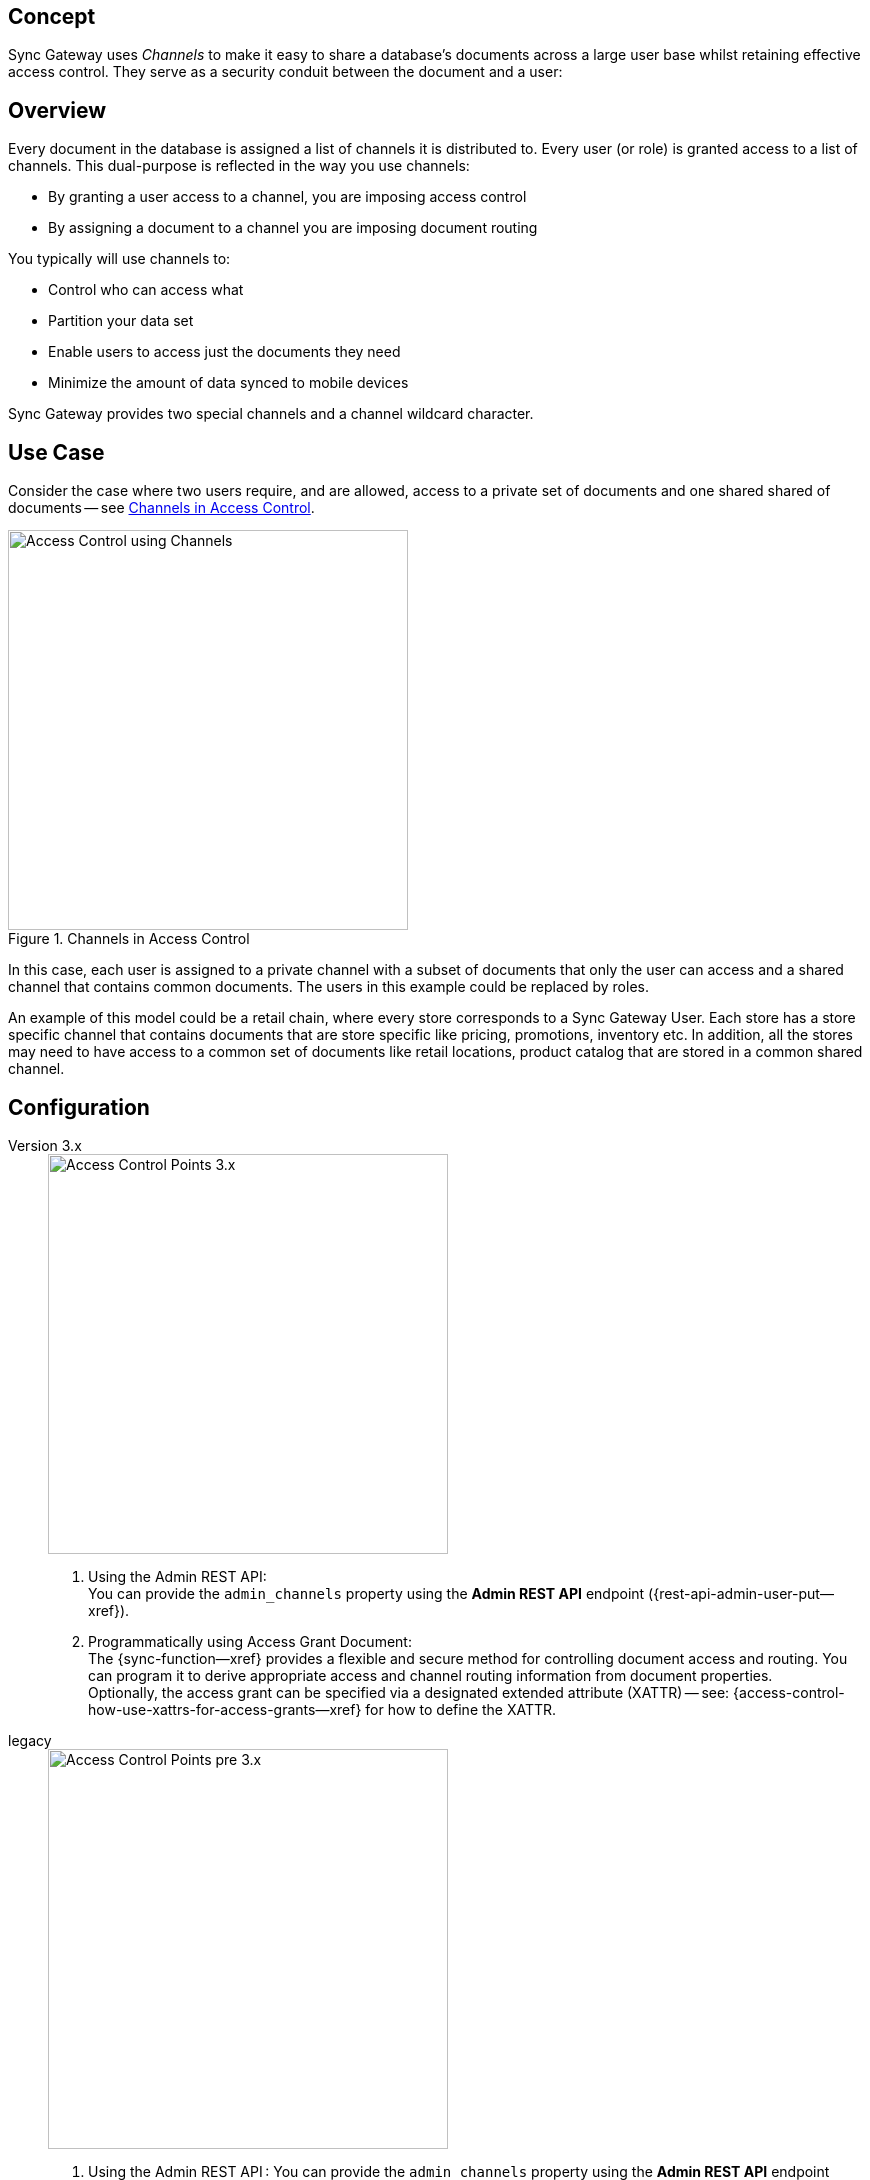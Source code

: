 // -- concept -- Channels
// :loc-sync-function--xref: pass:q,a[{sgw--xref}{sync-function--page}[Sync Function]]

// include::partial$topic-group-access-control-concepts.adoc[]

== Concept

// tag::full[]
// tag::summary[]
Sync Gateway uses _Channels_ to make it easy to share a database's documents across a large user base whilst retaining effective access control.
They serve as a security conduit between the document and a user:

// end::summary[]
// tag::body[]
== Overview

Every document in the database is assigned a list of channels it is distributed to.
Every user (or role) is granted access to a list of channels.
This dual-purpose is reflected in the way you use channels:

* By granting a user access to a channel, you are imposing access control
* By assigning a document to a channel you are imposing document routing

You typically will use channels to:

* Control who can access what
* Partition your data set
* Enable users to access just the documents they need
* Minimize the amount of data synced to mobile devices

Sync Gateway provides two special channels and a channel wildcard character.


[#lbl-usecase]
== Use Case
Consider the case where two users require, and are allowed, access to a private set of documents  and one shared shared of documents — see <<fig-channel-example>>.


[#fig-channel-example]
.Channels in Access Control

image::channels-example-all.png["Access Control using Channels",400]

In this case, each user is assigned to a private channel with a subset of documents that only the user can access and a shared channel that contains common documents.
The users in this example could be replaced by roles.

An example of this model could be a retail chain, where every store corresponds to a Sync Gateway User.
Each store has a store specific channel that contains documents that are store specific like pricing, promotions, inventory etc.
In addition, all the stores may need to have access to a common set of documents like retail locations, product catalog that are stored in a common shared channel.

[#lbl-config]
== Configuration

[{tabs}]
====

Version 3.x::
+
--

image::channel-access-grant-3.0.png["Access Control Points 3.x",400]

<1> Using the Admin REST API: +
You can provide the `admin_channels` property using the *Admin REST API* endpoint ({rest-api-admin-user-put--xref}).

<2> Programmatically using Access Grant Document: +
The {sync-function--xref} provides a flexible and secure method for controlling document access and routing.
You can program it to derive appropriate access and channel routing information from document properties. +
Optionally, the access grant can be specified via a designated extended attribute (XATTR) — see: {access-control-how-use-xattrs-for-access-grants--xref} for how to define the XATTR.

--

legacy::
+
--

image::channel-access-grant-pre3.0.png["Access Control Points pre 3.x",400]

<1> Using the Admin REST API :
You can provide the `admin_channels` property using the *Admin REST API* endpoint ({rest-api-admin-user-put--xref}).

<2> Programmatically using Access Grant Document:
 The {sync-function--xref} provides a flexible and secure method for controlling document access and routing. +
You can program it to derive appropriate access and channel routing information from data embedded within document properties.

<3> File-based Configuration Properties:
This is only available in 3.x and is typically used for dev/test environments.
You can do it in the Sync Gateway JSON Configuration File ({configuration-schema-database--xref} ) by adding the appropriate channel to the user’s admin_channels property -- see: {configuration-schema-database--xref--user-admin-channels}.

--
====


[#lbl-syschan]
== System Channels


[#lbl-public-channel]
=== Public Channel

The <<lbl-public-channel>> ('*!*') -- is a channel for publicly available documents.
It is ideal for use in making information available across the user community.

You assign a document to the _public_ (*!*) channel using the {sync-function-api-channel-cmd--xref} function.

Documents assigned to this channel can be accessed by all users; even users assigned no specific channel access.

New users are automatically granted access to the channel.

// For an example of how to use the public channel -- see: <<ex-using-wildcard-channels>>


[#lbl-alldocs-channel]
=== All Documents Channel

The <<lbl-alldocs-channel>> ('***') footnote:[Sometimes referred to as the *star* channel] -- is a single, internal channel, comprising all documents from all channels.

Assignment to this channel is automatic and implicit.
You cannot explicitly assign documents to the channel or remove documents from it.

This channel should not be confused with the use of the <<lbl-all-channels>> in access grants.


[#lbl-all-channels]
=== All Channels Wildcard

The <<lbl-all-channels>> ('***') -- used when granting user access, this wildcard grants access to any document in any channel.

You make dynamic user access grants in the sync function using the {sync-function-api-access-cmd--xref} method.

Granting a user access with the _all channels_ wildcard gives them access to any channel, and any document in any channel, including those from private channels.

Replications by users with _all channels_ wildcard access will pull *all* documents.
Because of this potential for syncing large volumes of data (sync pulls all documents in the bucket), users with _all channels_ wildcard access should use a channel filter to explicitly name the channel(s) to be sync'd.

*Note:* Users granted access using the _all channels_ wildcard *do not* inherit {sync-function-api-require-access-cmd--xref} rights to any specific channel.

TIP: Always use a filter in conjunction with the _all channels_ wildcard, to avoid sync unnecessarily pulling large numbers of documents to mobile devices.

// For an example of how to use the _all channels_ wildcard -- see: <<tbd>>

// ADD THS TO HOW-tO/SYNC FUNCTION EXAMPLES

You assign documents to channels in the {sync-function--xref}.

Channels are created as documents are assigned to them.

Valid channel names consist of text letters [`A–Z`, `a–z`], digits [`0–9`], and a few special characters [`= + / . , _ @`].
Channel names are case-sensitive.
Channels with no documents assigned to them are empty.


[#lbl-chan-limits]
== Channel Limits

.Guidance on Channel Assignment Limits
[#tbl-limits, cols="2,4,^3", options="header"]
!===

| Element
| Limiting factor
| Guidance Limit (Channels)

| Channels per document
| The amount of memory consumed by the combined number of channels and access grants must fit within the maximum 1Mb xattr size limit -- see: <<tbl-metadata-size>>.
| 50

| Channels per user
a| The amount of memory consumed by channels must fit within the 20 MB available on Couchbase Server docs for storing metadata -- see: <<tbl-metadata-size>> +
Note that the memory is retained for as long as the replication remains active.
| 1,000

!===


[#lbl-metda-limits]
== Sync Metadata Limits

Every time a document is assigned to a new channel, the channel name is appended to that document's sync metadata.

Therefore, a document's set of channels is limited by the allowed sync metadata size described in <<tbl-metadata-size>>.

.Size Limits for Sync Metadata
[#tbl-metadata-size,cols="^4,^4", options="header"]
|===

|Value of `enable_shared_bucket_access`
|Size (Mb per Document)

m|false
|20

m|true
|1

|===

Sync Gateway will assign a document to a new channel as long as the sync metadata remains under the allowed limit.

*What to do when your channel count exceeds the usable space for sync metadata?*

In order to lower the sync metadata size per document, you can do one of the following:

* Lower the number of channels per document.
* Shorten the channel names.
A shorter channel name will occupy less space ("customer==0030169303" vs "cs==0030169303").
* Lower the {configuration-schema-database--pfx--db}-revs_limit[revs_limit] value.
Indeed, a copy of channel metadata is retained for each revision of a document.

// end::body[]
// end::full[]
